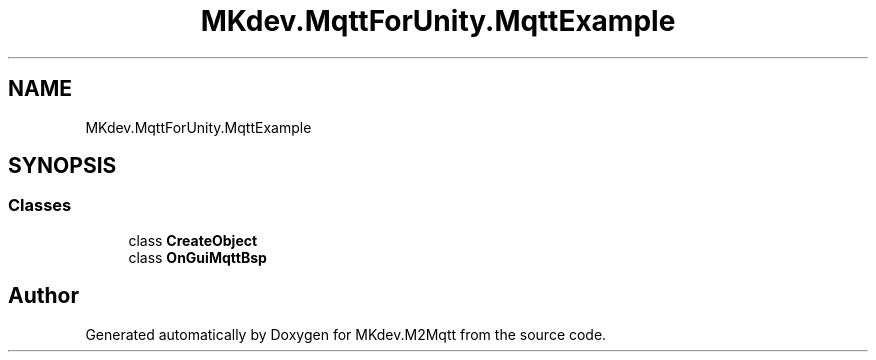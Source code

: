 .TH "MKdev.MqttForUnity.MqttExample" 3 "Thu May 9 2019" "MKdev.M2Mqtt" \" -*- nroff -*-
.ad l
.nh
.SH NAME
MKdev.MqttForUnity.MqttExample
.SH SYNOPSIS
.br
.PP
.SS "Classes"

.in +1c
.ti -1c
.RI "class \fBCreateObject\fP"
.br
.ti -1c
.RI "class \fBOnGuiMqttBsp\fP"
.br
.in -1c
.SH "Author"
.PP 
Generated automatically by Doxygen for MKdev\&.M2Mqtt from the source code\&.
